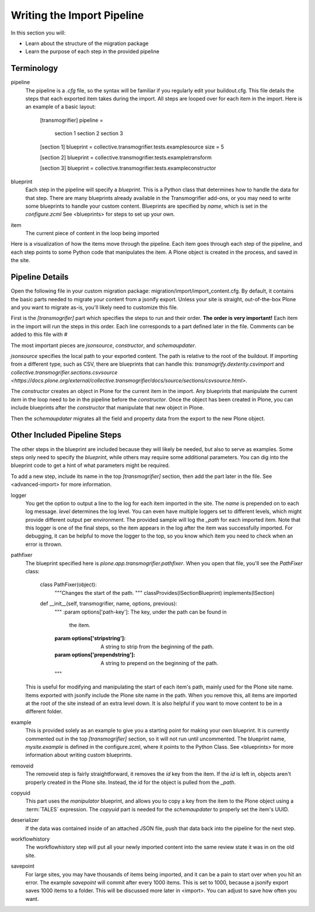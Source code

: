 ===========================
Writing the Import Pipeline
===========================

In this section you will:

* Learn about the structure of the migration package
* Learn the purpose of each step in the provided pipeline

Terminology
-----------

pipeline
  The pipeline is a `.cfg` file, so the syntax will be familiar if you regularly edit your buildout.cfg.
  This file details the steps that each exported item takes during the import.
  All steps are looped over for each item in the import.
  Here is an example of a basic layout:

    [transmogrifier]
    pipeline =
        section 1
        section 2
        section 3
    
    [section 1]
    blueprint = collective.transmogrifier.tests.examplesource
    size = 5
    
    [section 2]
    blueprint = collective.transmogrifier.tests.exampletransform
    
    [section 3]
    blueprint = collective.transmogrifier.tests.exampleconstructor

blueprint
  Each step in the pipeline will specify a `blueprint`.
  This is a Python class that determines how to handle the data for that step.
  There are many blueprints already available in the Transmogrifier add-ons,
  or you may need to write some blueprints to handle your custom content.
  Blueprints are specified by `name`, which is set in the `configure.zcml`
  See <blueprints> for steps to set up your own.

item
  The current piece of content in the loop being imported

Here is a visualization of how the items move through the pipeline.
Each item goes through each step of the pipeline,
and each step points to some Python code that manipulates the item.
A Plone object is created in the process, and saved in the site.

  .. image:: ../transmogrifier/_static/pipeline.gif
     :align: center


Pipeline Details
----------------

Open the following file in your custom migration package: migration/import/import_content.cfg.
By default, it contains the basic parts needed to migrate your content from a jsonify export.
Unless your site is straight, out-of-the-box Plone and you want to migrate as-is, you'll likely need to customize this file.

First is the `[transmogrifer]` part which specifies the steps to run and their order.
**The order is very important!**
Each item in the import will run the steps in this order.
Each line corresponds to a part defined later in the file.
Comments can be added to this file with `#`

The most important pieces are `jsonsource`, `constructor`, and `schemaupdater`.

`jsonsource` specifies the local path to your exported content.
The path is relative to the root of the buildout.
If importing from a different type, such as CSV, there are blueprints that can handle this:
`transmogrify.dexterity.csvimport` and `collective.transmogrifier.sections.csvsource
<https://docs.plone.org/external/collective.transmogrifier/docs/source/sections/csvsource.html>`.

The `constructor` creates an object in Plone for the current item in the import.
Any blueprints that manipulate the current `item` in the loop need to be in the pipeline before the `constructor`.
Once the object has been created in Plone, you can include blueprints after the `constructor` that manipulate that new object in Plone.

Then the `schemaupdater` migrates all the field and property data from the export to the new Plone object.


Other Included Pipeline Steps
-----------------------------

The other steps in the blueprint are included because they will likely be needed, but also to serve as examples.
Some steps only need to specify the `blueprint`, while others may require some additional parameters.
You can dig into the blueprint code to get a hint of what parameters might be required.

To add a new step, include its name in the top `[transmogrifier]` section,
then add the part later in the file. See <advanced-import> for more information.

logger
  You get the option to output a line to the log for each item imported in the site.
  The `name` is prepended on to each log message.
  `level` determines the log level.
  You can even have multiple loggers set to different levels, which might provide different output per environment.
  The provided sample will log the `_path` for each imported item.
  Note that this logger is one of the final steps, so the item appears in the log after the item was successfully imported.
  For debugging, it can be helpful to move the logger to the top, so you know which item you need to check when an error is thrown.

pathfixer
  The blueprint specified here is `plone.app.transmogrifier.pathfixer`.
  When you open that file, you'll see the `PathFixer` class:

    class PathFixer(object):
        """Changes the start of the path.
        """
        classProvides(ISectionBlueprint)
        implements(ISection)

    def __init__(self, transmogrifier, name, options, previous):
        """
        :param options['path-key']: The key, under the path can be found in
                                  the item.
        :param options['stripstring']: A string to strip from the beginning of
                                     the path.
        :param options['prependstring']: A string to prepend on the beginning
                                       of the path.
        """

  This is useful for modifying and manipulating the start of each item's path, mainly used for the Plone site name.
  Items exported with jsonify include the Plone site name in the path.
  When you remove this, all items are imported at the root of the site instead of an extra level down.
  It is also helpful if you want to move content to be in a different folder.

example
  This is provided solely as an example to give you a starting point for making your own blueprint.
  It is currently commented out in the top `[transmogrifier]` section, so it will not run until uncommented.
  The blueprint name, `mysite.example` is defined in the configure.zcml, where it points to the Python Class.
  See <blueprints> for more information about writing custom blueprints.

removeid
  The removeid step is fairly straightforward, it removes the `id` key from the item.
  If the `id` is left in, objects aren't properly created in the Plone site.
  Instead, the id for the object is pulled from the `_path`.

copyuid
  This part uses the `manipulator` blueprint,
  and allows you to copy a key from the item to the Plone object using a :term:`TALES` expression.
  The `copyuid` part is needed for the `schemaupdater` to properly set the item's UUID.

deserializer
  If the data was contained inside of an attached JSON file,
  push that data back into the pipeline for the next step.

workflowhistory
  The workflowhistory step will put all your newly imported content into the same review state it was in on the old site.

savepoint
  For large sites, you may have thousands of items being imported,
  and it can be a pain to start over when you hit an error.
  The example `savepoint` will commit after every 1000 items.
  This is set to 1000, because a jsonify export saves 1000 items to a folder.
  This will be discussed more later in <import>.
  You can adjust to save how often you want.